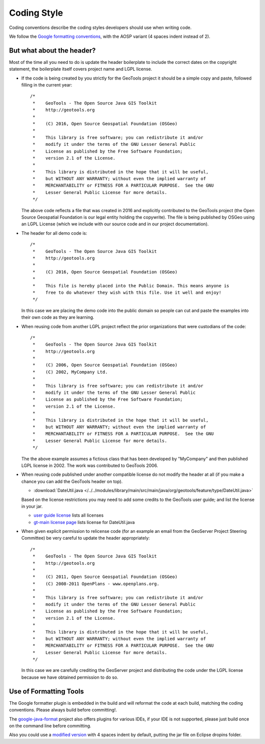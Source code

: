 Coding Style
------------

Coding conventions describe the coding styles developers should use when writing code.

We follow the `Google formatting conventions <https://google.github.io/styleguide/javaguide.html>`_, 
with the AOSP variant (4 spaces indent instead of 2).


But what about the header?
^^^^^^^^^^^^^^^^^^^^^^^^^^

Most of the time all you need to do is update the header boilerplate to include the correct
dates on the copyright statement, the boilerplate itself covers project name and LGPL license.

* If the code is being created by you strictly for the GeoTools project it should be a simple copy   and paste, followed filling in the current year::
   
       /*
        *    GeoTools - The Open Source Java GIS Toolkit
        *    http://geotools.org
        *
        *    (C) 2016, Open Source Geospatial Foundation (OSGeo)
        *
        *    This library is free software; you can redistribute it and/or
        *    modify it under the terms of the GNU Lesser General Public
        *    License as published by the Free Software Foundation;
        *    version 2.1 of the License.
        *
        *    This library is distributed in the hope that it will be useful,
        *    but WITHOUT ANY WARRANTY; without even the implied warranty of
        *    MERCHANTABILITY or FITNESS FOR A PARTICULAR PURPOSE.  See the GNU
        *    Lesser General Public License for more details.
        */
   
  The above code reflects a file that was created in 2016 and explicitly contributed to the GeoTools project (the Open Source Geospatial Foundation is our legal entity holding the copywrite). The file is being published by OSGeo using an LGPL License (which we include with our source code and in our project documentation).

* The header for all demo code is::
   
       /*
        *    GeoTools - The Open Source Java GIS Toolkit
        *    http://geotools.org
        *
        *    (C) 2016, Open Source Geospatial Foundation (OSGeo)
        *
        *    This file is hereby placed into the Public Domain. This means anyone is
        *    free to do whatever they wish with this file. Use it well and enjoy!
        */
  
  In this case we are placing the demo code into the public domain so people can cut and paste
  the examples into their own code as they are learning.

* When reusing code from another LGPL project reflect the prior organizations that were custodians of the code::
  
       /*
        *    GeoTools - The Open Source Java GIS Toolkit
        *    http://geotools.org
        *    
        *    (C) 2006, Open Source Geospatial Foundation (OSGeo)
        *    (C) 2002, MyCompany Ltd.
        *
        *    This library is free software; you can redistribute it and/or
        *    modify it under the terms of the GNU Lesser General Public
        *    License as published by the Free Software Foundation;
        *    version 2.1 of the License.
        *
        *    This library is distributed in the hope that it will be useful,
        *    but WITHOUT ANY WARRANTY; without even the implied warranty of
        *    MERCHANTABILITY or FITNESS FOR A PARTICULAR PURPOSE.  See the GNU
        *    Lesser General Public License for more details.
        */

  The the above example assumes a fictious class that has been developed by "MyCompany"
  and then published LGPL license in 2002.  The work was contributed to GeoTools 2006.

* When reusing code published under another compatible license do not modify the header at all (if you make a chance you can add the GeoTools header on top).

  * :download:`DateUtil.java </../../modules/library/main/src/main/java/org/geotools/feature/type/DateUtil.java>`    
  
  Based on the license restrictions you may need to add some credits to the GeoTools user guide; and list the license in your jar.
  
  * `user guide license <http://docs.geotools.org/latest/userguide/welcome/license.html>`_ lists all licenses
  * `gt-main license page <http://docs.geotools.org/latest/userguide/library/main/index.html>`_ lists license for DateUtil.java

* When given explicit permission to relicense code (for an example an email from the GeoServer Project Steering Committee) be very careful to update the header appropriately::
  
     /*
      *    GeoTools - The Open Source Java GIS Toolkit
      *    http://geotools.org
      *
      *    (C) 2011, Open Source Geospatial Foundation (OSGeo)
      *    (C) 2008-2011 OpenPlans - www.openplans.org.
      *
      *    This library is free software; you can redistribute it and/or
      *    modify it under the terms of the GNU Lesser General Public
      *    License as published by the Free Software Foundation;
      *    version 2.1 of the License.
      *
      *    This library is distributed in the hope that it will be useful,
      *    but WITHOUT ANY WARRANTY; without even the implied warranty of
      *    MERCHANTABILITY or FITNESS FOR A PARTICULAR PURPOSE.  See the GNU
      *    Lesser General Public License for more details.
      */
  
  In this case we are carefully crediting the GeoServer project and distributing the code under the LGPL license because we have obtained permission to do so.
  
Use of Formatting Tools
^^^^^^^^^^^^^^^^^^^^^^^

The Google formatter plugin is embedded in the build and will reformat the code at each build, matching
the coding conventions. Please always build before committing!.

The `google-java-format <https://github.com/google/google-java-format>`_ project also offers plugins for various IDEs,
if your IDE is not supported, please just build once on the command line before committing.

Also you could use a `modified version <https://github.com/fernandor777/google-java-format/releases/download/1.7-gsgt/google-java-format-eclipse-plugin-1.6.0.jar>`__ 
with 4 spaces indent by default, putting the jar file on Eclipse dropins folder.